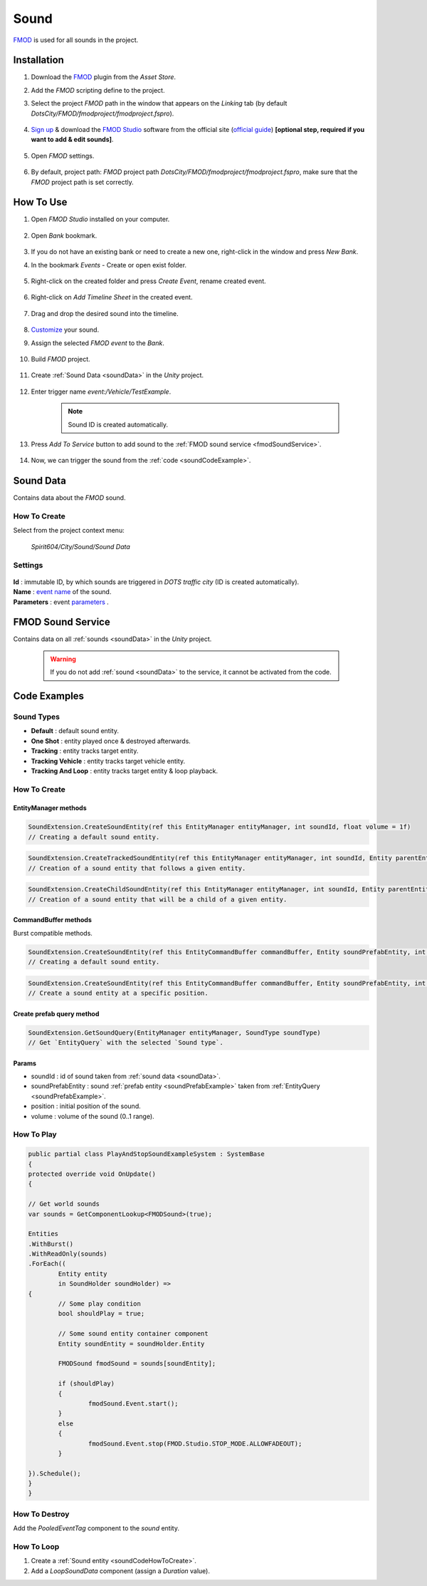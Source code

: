 .. _sound:

************
Sound
************

`FMOD <https://www.fmod.com/docs/2.02/studio/welcome-to-fmod-studio.html>`_ is used for all sounds in the project.

Installation
------------

#. Download the `FMOD <https://assetstore.unity.com/packages/tools/audio/fmod-for-unity-161631>`_ plugin from the `Asset Store`.
#. Add the `FMOD` scripting define to the project.
#. Select the project `FMOD` path in the window that appears on the `Linking` tab (by default `DotsCity/FMOD/fmodproject/fmodproject.fspro`).

	.. image:: /images/sound/FMOD-setup.png
	
#. `Sign up <https://www.fmod.com/profile/register>`_ & download the `FMOD Studio <https://www.fmod.com/download>`_ software from the official site (`official guide <https://www.fmod.com/docs/2.02/unity/user-guide.html>`_) **[optional step, required if you want to add & edit sounds]**.

	.. image:: /images/sound/FMODstudio-download.png

#. Open `FMOD` settings.

	.. image:: /images/sound/FMOD-toolbar-settings.png
	
#. By default, project path: `FMOD` project path `DotsCity/FMOD/fmodproject/fmodproject.fspro`, make sure that the `FMOD` project path is set correctly.

	.. image:: /images/sound/FMOD-settings.png

How To Use
------------

#. Open `FMOD Studio` installed on your computer.

	.. image:: /images/sound/FMOD-Studio-mainwindow.png
	
#. Open `Bank` bookmark.

	.. image:: /images/sound/FMOD-Studio-bankwindow.png
	
#. If you do not have an existing bank or need to create a new one, right-click in the window and press `New Bank`.
#. In the bookmark `Events` - Create or open exist folder.

	.. image:: /images/sound/FMOD-Studio-eventswindow.png
	
#. Right-click on the created folder and press `Create Event`, rename created event.

	.. image:: /images/sound/FMOD-Studio-NewEventExample.png
	
#. Right-click on `Add Timeline Sheet` in the created event.

	.. image:: /images/sound/FMOD-Studio-NewTimelineExample.png
	.. image:: /images/sound/FMOD-Studio-NewTimelineExample2.png
	
#. Drag and drop the desired sound into the timeline.

	.. image:: /images/sound/FMOD-Studio-DragNDropTimelineExample.png
	
#. `Customize <https://www.fmod.com/docs/2.02/studio/authoring-events.html>`_  your sound.
#. Assign the selected `FMOD event` to the `Bank`.

	.. image:: /images/sound/FMOD-Studio-AssignToBankExample.png
	
#. Build `FMOD` project.

	.. image:: /images/sound/FMOD-Studio-BuildExample.png
	
#. Create :ref:`Sound Data <soundData>` in the `Unity` project.

	.. image:: /images/sound/SoundDataCreation.png
	
#. Enter trigger name `event:/Vehicle/TestExample`.

	.. image:: /images/sound/SoundDataExample2.png
	
	.. note:: Sound ID is created automatically.
	
#. Press `Add To Service` button to add sound to the :ref:`FMOD sound service <fmodSoundService>`.	

	.. image:: /images/sound/FMOD-SoundServiceAddedExample.png
	
#. Now, we can trigger the sound from the :ref:`code <soundCodeExample>`.	

.. _soundData:

Sound Data
------------

Contains data about the `FMOD` sound.

How To Create
~~~~~~~~~~~~

Select from the project context menu:

	`Spirit604/City/Sound/Sound Data`

	.. image:: /images/sound/SoundDataCreation.png
	
Settings
~~~~~~~~~~~~

	.. image:: /images/sound/SoundDataExample.png
	
| **Id** : immutable ID, by which sounds are triggered in `DOTS traffic city` (ID is created automatically).
| **Name** : `event name <https://www.fmod.com/docs/2.02/studio/glossary.html#event>`_  of the sound.
| **Parameters** : event `parameters <https://www.fmod.com/docs/2.02/studio/glossary.html#parameter>`_ .

.. _fmodSoundService:

FMOD Sound Service
------------

Contains data on all :ref:`sounds <soundData>` in the `Unity` project.

	.. image:: /images/sound/FMOD-SoundServiceExample.png
	
	.. warning:: If you do not add :ref:`sound <soundData>` to the service, it cannot be activated from the code.
	
.. _soundCodeExample:

Code Examples
------------

.. _soundType:

Sound Types
~~~~~~~~~~~~

* **Default** : default sound entity.
* **One Shot** : entity played once & destroyed afterwards.
* **Tracking** : entity tracks target entity.
* **Tracking Vehicle** : entity tracks target vehicle entity.
* **Tracking And Loop** : entity tracks target entity & loop playback.

.. _soundCodeHowToCreate:

How To Create
~~~~~~~~~~~~

EntityManager methods
""""""""""""""

..  code-block:: r

	SoundExtension.CreateSoundEntity(ref this EntityManager entityManager, int soundId, float volume = 1f)
	// Creating a default sound entity.
	
..  code-block:: r

	SoundExtension.CreateTrackedSoundEntity(ref this EntityManager entityManager, int soundId, Entity parentEntity, float volume = 1f)
	// Creation of a sound entity that follows a given entity.
	
..  code-block:: r

	SoundExtension.CreateChildSoundEntity(ref this EntityManager entityManager, int soundId, Entity parentEntity, float volume = 1f)
	// Creation of a sound entity that will be a child of a given entity.
	
CommandBuffer methods
""""""""""""""

Burst compatible methods.

..  code-block:: r

	SoundExtension.CreateSoundEntity(ref this EntityCommandBuffer commandBuffer, Entity soundPrefabEntity, int soundId, float volume = 1f)
	// Creating a default sound entity.
	
..  code-block:: r

	SoundExtension.CreateSoundEntity(ref this EntityCommandBuffer commandBuffer, Entity soundPrefabEntity, int soundId, float3 position, float volume = 1f)
	// Create a sound entity at a specific position.
	
.. _soundPrefabExample:

Create prefab query method
""""""""""""""
	
..  code-block:: r

	SoundExtension.GetSoundQuery(EntityManager entityManager, SoundType soundType)
	// Get `EntityQuery` with the selected `Sound type`.
	
Params
""""""""""""""
            
* soundId : id of sound taken from :ref:`sound data <soundData>`.
* soundPrefabEntity : sound :ref:`prefab entity <soundPrefabExample>` taken from :ref:`EntityQuery <soundPrefabExample>`.
* position : initial position of the sound.
* volume : volume of the sound (0..1 range).
	
How To Play
~~~~~~~~~~~~

..  code-block:: r
	
	public partial class PlayAndStopSoundExampleSystem : SystemBase
	{
	protected override void OnUpdate()
	{
	
	// Get world sounds
	var sounds = GetComponentLookup<FMODSound>(true);
	
	Entities
	.WithBurst()
	.WithReadOnly(sounds)
	.ForEach((
		Entity entity
		in SoundHolder soundHolder) =>
	{
		// Some play condition
		bool shouldPlay = true; 
		
		// Some sound entity container component 
		Entity soundEntity = soundHolder.Entity 
		
		FMODSound fmodSound = sounds[soundEntity];
		
		if (shouldPlay)
		{
			fmodSound.Event.start();
		}
		else
		{
			fmodSound.Event.stop(FMOD.Studio.STOP_MODE.ALLOWFADEOUT);
		}
			
	}).Schedule();
	}
	}
	
How To Destroy
~~~~~~~~~~~~

Add the `PooledEventTag` component to the `sound` entity.

How To Loop
~~~~~~~~~~~~

#. Create a :ref:`Sound entity <soundCodeHowToCreate>`.
#. Add a `LoopSoundData` component (assign a `Duration` value).